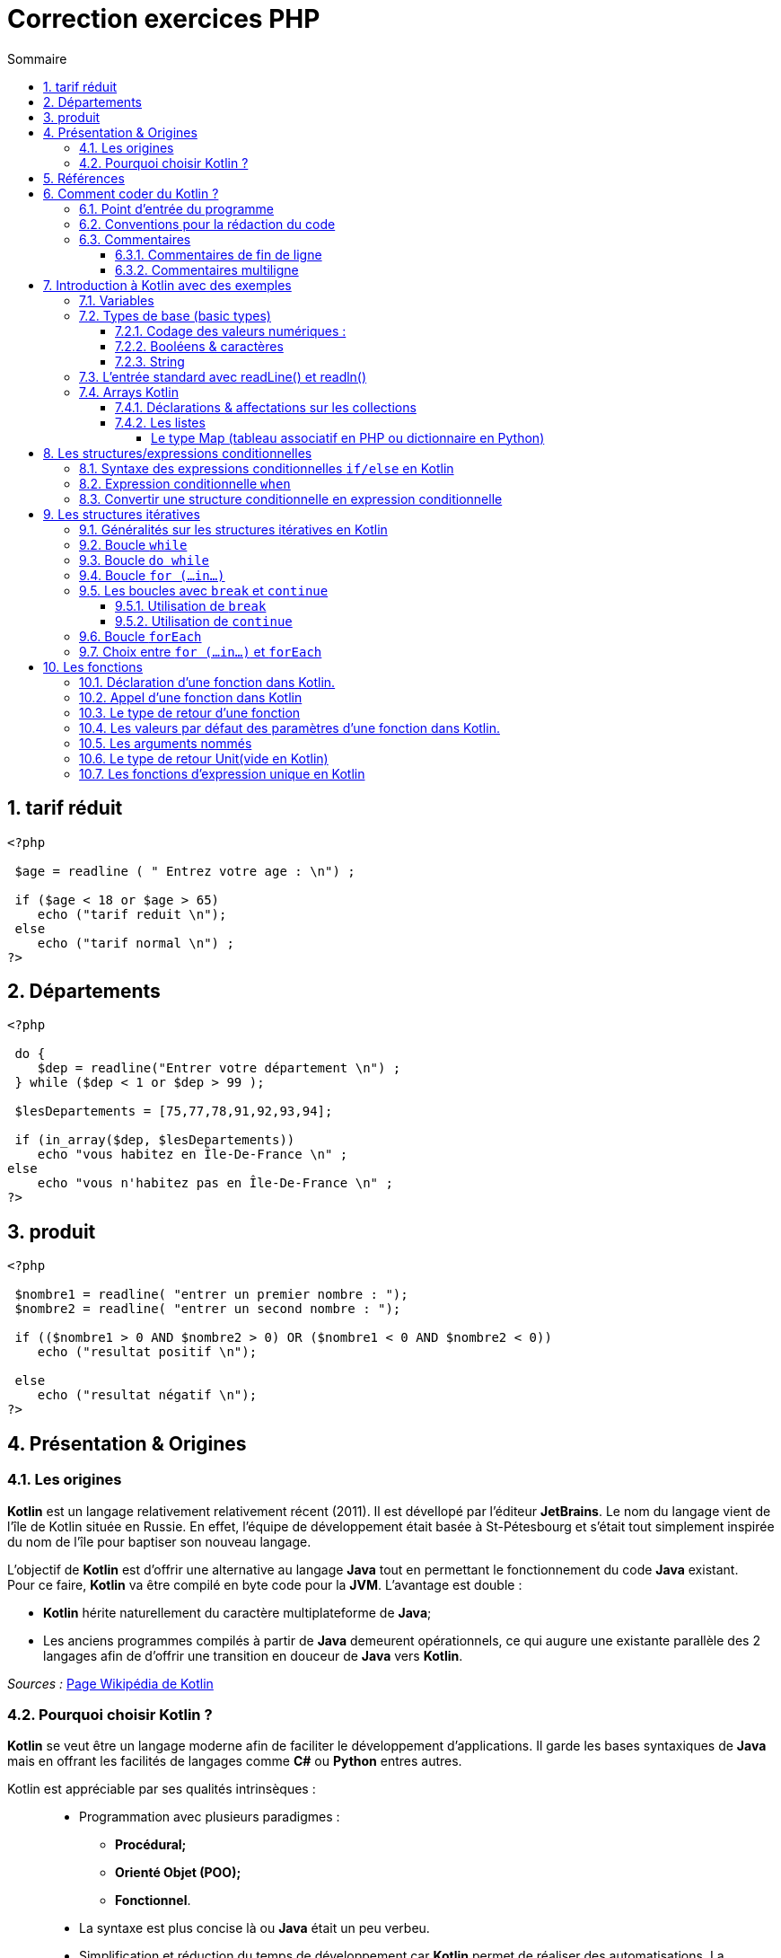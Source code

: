 = Correction exercices PHP
// Activation de la numérotaion des sections :
:sectnums:
//
// Attributs du sommaire :
:toc: left
:toclevels: 5
:toc-title: Sommaire
//
// Localisation des images :
:imagesdir: ./assets/images
//
// Option d'affichage des codes sources :
:source-highlighter: rouge
:pygments-style: manni
:pygments-linenums-mode: inline



== tarif réduit

[source,php]
----
<?php

 $age = readline ( " Entrez votre age : \n") ;

 if ($age < 18 or $age > 65)
    echo ("tarif reduit \n");
 else
    echo ("tarif normal \n") ;
?>
----

== Départements

[source,php]
----
<?php

 do {
    $dep = readline("Entrer votre département \n") ;
 } while ($dep < 1 or $dep > 99 );

 $lesDepartements = [75,77,78,91,92,93,94];

 if (in_array($dep, $lesDepartements))
    echo "vous habitez en Île-De-France \n" ;
else
    echo "vous n'habitez pas en Île-De-France \n" ;
?>
----

== produit

[source,php]
----
<?php

 $nombre1 = readline( "entrer un premier nombre : ");
 $nombre2 = readline( "entrer un second nombre : ");

 if (($nombre1 > 0 AND $nombre2 > 0) OR ($nombre1 < 0 AND $nombre2 < 0))
    echo ("resultat positif \n");

 else
    echo ("resultat négatif \n");
?>

----


== Présentation & Origines

=== Les origines

*Kotlin* est un langage relativement relativement récent (2011). Il est dévellopé par l'éditeur *JetBrains*. Le nom du langage vient de l'île de Kotlin située en Russie. En effet, l'équipe de développement était basée à St-Pétesbourg et s'était tout simplement inspirée du nom de l'île pour baptiser son nouveau langage.




L'objectif de *Kotlin* est d'offrir une alternative au langage *Java* tout en permettant le fonctionnement du code *Java* existant. +
Pour ce faire, *Kotlin* va être compilé en byte code pour la *JVM*. L'avantage est double :

* *Kotlin* hérite naturellement du caractère multiplateforme de *Java*;
* Les anciens programmes compilés à partir de *Java* demeurent opérationnels, ce qui augure une existante parallèle des 2 langages afin de d'offrir une transition en douceur de *Java* vers *Kotlin*.

_Sources :_ https://fr.wikipedia.org/wiki/Kotlin_(langage)[Page Wikipédia de Kotlin]


=== Pourquoi choisir Kotlin ?

*Kotlin* se veut être un langage moderne afin de faciliter le développement d'applications. Il garde les bases syntaxiques de *Java* mais en offrant les facilités de langages comme *C#* ou *Python* entres autres.


Kotlin est appréciable par ses qualités intrinsèques : ::
* Programmation avec plusieurs paradigmes :
** *Procédural;*
** *Orienté Objet (POO);*
** *Fonctionnel*.
* La syntaxe est plus concise là ou *Java* était un peu verbeu.
* Simplification et réduction du temps de développement car *Kotlin* permet de réaliser des automatisations. La génération des accesseurs et mutateurs pour les attributs des classes est une très bonne illustration des gains de productivité et d'ergonomie permis par *Kotlin*.
* *Kotlin* renforce les bonnes pratiques et la fiabilité du code développé.

*Kotlin est déjà un langage de référence :*

En 2017 *Google* adopte officiellement *Kotlin* comme second langage de dévellopement pour son OS *Android*. En 2019 *Google* fait passer *Kotlin* comme langage recommandé pour le développement sous *Android*.

Du côté serveur, le framework *Spring* supporte officiellement *Kotlin* en 2017.


== Références

* Le site officiel : https://kotlinlang.org[Accueil Kotlin]
* Documentation officielle :  https://kotlinlang.org/docs/home.html[Documentation Kotlin]
* Le playground pour tester du code en ligne : https://play.kotlinlang.org/[Playground]


== Comment coder du Kotlin ?

Le plus simple est d'utiliser *IntelliJ IDEA* de *JetBrains*. C'est l'*IDE* de prélidiction pour *Java* et encore plus pour développer *Kotlin*.

Il existe 2 versions de cet *IDE*, la version gratuite (_Community Edition_) et la version payante (_Ultimate_).

Le téléchargement des 2 versions est disponible sur la page d'accueil d'*IntelliJ* : https://www.jetbrains.com/fr-fr/idea/[IntelliJ IDEA]

Le compilateur sera fourni et prise en charge par *IntelliJ*. +
*Android Studio* prend également en charge *Kotlin* pour le développement d'application

En cas d'utilisation d'un autre *IDE* ou éditeur de texte, il faudra installer le compilateur qui est mis à disposition sur *GitHub*. La documentation officielle consacre une partie sur l'utilisation du compilateur.

* Compilateur *Kotlin* : https://github.com/JetBrains/kotlin/releases[Releases sur GitHub]
* Documentation du compilateur : https://kotlinlang.org/docs/command-line.html[Doc du compilateur]

[NOTE]
Conseil : Les fabricants de Kotlin mettent à disposition  https://play.kotlinlang.org/[une sandbox en ligne], dans laquelle vous pourrez tester tous les exemples.


=== Point d'entrée du programme

Tout comme en *C/C++* c'est la fonction `main()` qui est sert de point d'entrée pour l'exécution d'un programme.

La définition d'une fonction se fait avec le mot clé [yellow]*fun*



.Hello World en Kotlin
[source,kotlin]
----
fun main(){
    println("Hello World !")
}
----

=== Conventions pour la rédaction du code

Comme d'autres de langages, Kotlin préconise de bonnes pratiques sur la formatage du code (nombre d'espace ,nommage des identifiants, etc).


* Convention de nommage des variables, utiliser la convention *camelCase*, une notation consistant à écrire un ensemble de mots en les liant sans espace ni ponctuation, et en mettant en capitale la première lettre de chaque mot. La première lettre du premier mot étant en minuscule exemple : *maVariable*  

* Placer des espaces entre les opérandes et opérateurs : 
** `5 + 3 * 2 / 4`
** `a + 3 * b`

* Placer un espace entre la paire ouvrant et le mot clé d'une structure de contrôle (`if`, `while`, `for`, et `when`,) :
** `if (a == 2)`
** `while (x > 2)`
** `for (i in 1..5)`

* Pas d'espace entre la parenthèse ouvrant et l'identifiant d'une fonction, méthode, etc :
** `fun exemple()`
** `classe UneClasse(val x Int)`

* NE PAS placer un espace avant `:`, mais TOUJOURS placer un espace après
** déclaration d'une variable et de son type.

----
val myNumber: Long = 40_000
----

=== Commentaires

==== Commentaires de fin de ligne

Ce type de commentaire est placé en fin d'une ligne d'instruction ou seul mais sur une seule ligne.
Ils sont introduits par un double slash : `//` 

[source, Kotlin]
.Exemples de commentaires simples :
----
    // Affichage des informations :
    println("Texte affiché dans le terminal.")  
    // println ajoute le saut de ligne
----


==== Commentaires multiligne

On retrouve la même syntaxe que pour les langages comme C/C++/Java. On utilise la combinaison `/*` en ouverture de commentaire et `*/` en fermeture de commentaire.


[source, Kotlin]
.Exemple :
----
    /* Utilisation d'un commentaire multiligne :
    1ère ligne...
    2e ligne
    ...
    et ligne de fin. */
----


== Introduction à Kotlin avec des exemples


=== Variables
Kotlin connaît deux types de variables : *les variables immuables*, qui sont en lecture seule, sont introduites par *val*. *Les autres variables*, dont la valeur est modifiable au fil du programme, sont introduites par *var*.

====
[,kotlin]
----
val nom = "John"
var age = 22
----
====
Contrairement au nom, qui est fixe, l’âge peut être adapté, par exemple dans une fonction.

[NOTE]
Dans cet exemple, Kotlin a déterminé seul le type de valeur des variables. Il est également possible d’indiquer individuellement ces types de base.
*val nom: String = "John"*


=== Types de base (basic types)

Kotlin travaille avec certains types de variables et de classes. Chaque type est un objet, ce qui distingue quelque peu Kotlin de Java. 

==== Codage des valeurs numériques :

NOTE: Tous les types numériques héritent de classe [fuchsia]*Number*.

.Codage des nombres entiers :
[width="100%",options="header"]
|===
| *MOT CLE DU TYPE* | *TAILLE MEMOIRE* (bits) | *VALEUR MINI* | *VALEUR MAXI*
| [fuchsia]*Byte* | 8 | -128 |  127
| [fuchsia]*Short* | 16 | -32 768  | 32 767 
| [fuchsia]*Int* | 32 | -2^31^ |  2^31^  - 1
| [fuchsia]*Long* | 64 |  -2^63^ | 2^63^  - 1 
|===


*Rappel :* :: En *Java/Kotlin* l'occupation maximale en mémoire (taille) ne dépend pas de la cible (OS & machine).

.Codage des nombres à virgule flottante :
[width="100%",options="header"]
|===
| *MOT CLE DU TYPE* | *TAILLE MEMOIRE* (bits) | *BITS MANTISSE* | *BITS EXPOSANT*
| [fuchsia]*Float* | 32 | 24 | 8
| [fuchsia]*Double* | 64 | 53 | 11  
|===

CAUTION: La comparaison de valeurs numériques en Kotlin ne peut se faire que [black]*si les deux valeurs sont strictement du même type !* Deux valeurs indentiques mais de types différents ne seront pas considérés comme égaux ! Voir exemple ci-dessous.

[source, Kotlin]
.Exemple : Comparaison du type de 2 variables :
----
    val quinze_Int: Int = 15
    val quinze_Long: Long = 15
    
    // Vérification des types :
    println("quinze_Int is Int : ${quinze_Int is Int}")
    println("quinze_Long is Long : ${quinze_Long is Long}")
----

Tout se passe bien et on obtient le bon résultat dans la console.

.Console :
----
quinze_Int is Int : true
quinze_Long is Long : true

Process finished with exit code 0
----

Ajoutons maintenant une instruction de comparaison d'égalité stricte.

[source, Kotlin]
.Ajout de la comparaison des valeurs des 2 variables :

----
    println("quinze_Int == quinze_Long : ${quinze_Int == quinze_Long}")
----

Et là nous obtenons une erreur.
.Console :
----
Kotlin: Operator '==' cannot be applied to 'Int' and 'Long'
----

On ne peut réaliser de comparaison d'égalité entre un objet de la classe Int et un objet de la classe Long.

Par contre on peut appliquer des comparaisons [red]*<*, [red]*<+++=+++*, [red]*>* et [red]*>=*.

NOTE: [black]*Quels types privilègier pour les valeurs numériques ? :* Pour les valeurs entières il est conseillé d'utiliser le type [black]*Int* et pour les décimaux le type [black]*Double*. 

Dans Kotlin, vous pouvez utiliser des nombres sans aucune balise : le compilateur comprend que ce sont des valeurs numériques. Les virgules sont réalisées à l’aide de points. Afin de permettre une meilleure lisibilité, les séparateurs de milliers peuvent être représentés à l’aide de tirets. 

====
[,kotlin]
----
val myNumber: Long = 40_000
----
====
Il est possible de convertir un nombre d’un type en nombre d’un autre type.

====
[,kotlin]
----
val myInt = 600
val myLong= myInt.toLong()
----
====
La commande *toLong* convertit la valeur « Int » en valeur « Long ». La commande fonctionne de façon analogue pour les autres types de nombres.

==== Booléens & caractères

On trouve 2 autres types que sont les *Booléens* et les  *Caractères* :

.Codage des booléens et caractères
[width="100%",options="header"]
|===
|*MOT CLE DU TYPE* | *DESCRIPTION*
| [fuchsia]*Boolean* | Ne prend que 2 valeurs dites booléennes : *true* ou *false*
| [fuchsia]*Char* | Stock un caractère unique. 
|===

WARNING: En raison du typage fort de *Kotlin* on ne peut pas réaliser de tests logiques comme `true == 1` ou `false == 0` Le compilateur considéra cela comme une erreur.

Pour les caractères, Kotlin met également à disposition le type de données spécifique Character : *Char*. Pour initialiser la variable plutôt que de d'utiliser des guillemets doubles, on utilise des guillemets simples.

[source,kotlin]
----
val lettre: Char = 'a'
----



==== String
Un string est un ensemble de mots ou des phrases complètes, autrement dit, une chaîne de caractères. Pour utiliser un string dans Kotlin, placez le texte entre des guillemets doubles. Si vous souhaitez intégrer plusieurs lignes de texte, il est nécessaire d’ajouter trois guillemets doubles au début et à la fin (raw string).

====
[,kotlin]
----
val myString = "Ce string comporte une seule ligne."
val myLongString = """Ce string s'étend
sur plusieurs lignes."""
----
====

Comme dans de nombreux langages de programmation, Kotlin permet l’utilisation de caractères d’échappement : une barre oblique inversée permet de désigner un caractère ne faisant pas partie du string et devant être traité comme un caractère de contrôle. À l’inverse, une barre oblique inversée permet également d’insérer dans le string des caractères ayant normalement une autre signification dans Kotlin. Les caractères d’échappement suivants sont possibles :

1. \t : tabulation
2. \b : retour arrière
3. \n : nouvelle ligne
4. \r : retour chariot
5. \' : guillemets simples
6. \" : guillemets doubles
7. \\ : barre oblique inversée
8. \$ : symbole dollar

Dans les strings, le symbole dollar sert à indiquer une balise. Il est possible de la définir comme variable lors d’une étape préalable. La balise est alors remplacée par une véritable valeur dans l’édition.



====
[,kotlin]
----
val author = "Sandra"
val myString = "Ce texte a été écrit par $author"
----
====

=== L’entrée standard avec readLine() et readln()

Kotlin dispose de la fonction readLine() pour permettre la lecture de valeur dans la console. La
fonction readLine() retourne systématique la saisie sous la forme d’un String ( idem en Python avec la fonction input() 
La fonction readLine() peut retourner le type null si la touche entrée est frappée sans aucune
entrée préalable.
Il existe depuis la version 1.6 de Kotlin une variante court de readLine() qui est readln().

.en Python
[source,kotlin]
----
nb = int (input("entrer un nombre"))
----

.en Kotlin
[source,kotlin]
----
println("entrer un nombre ")
val nb1 = readln().toInt()

println("entrer un nombre 2")
val nb2 = readln().toInt()
println("l'addition de $nb1 + $nb2 = ${nb1 + nb2} ")
----

CAUTION: Les fonctions *readline()* et *readln()* ne fonctionnent pas sur la sandbox en ligne.

=== Arrays Kotlin
Dans Kotlin, un array est une collection de données. Vous pouvez construire un array avec arrayOf() ou Array(). La première de ces fonctions est simple :

[source,kotlin]
----
val tabEleves = arrayOf("adriEn","ahmeD","bertrand","éric","oliv","tom")

tabEleves[1] = "hamed"// on remplace ahmed par hamed

tabEleves.sort() // classement alphabétique
    
for(eleve in tabEleves){ // parcours du tableau
	println(eleve)
}
----


Si on souhaite limiter l’array à un type, il suffit de l’indiquer dans la fonction.
[source,kotlin]
----
val myArray2 = arrayOf<Int>(10, 20, 30)
----

==== Déclarations & affectations sur les collections

Les collections sont utilisées pour stocker et manipuler des groupes d'objets ou de données. Plusieurs types de collections sont disponibles avec Kotlin, notamment:

*  Listes - Collections ordonnées d'éléments permettant des doublons.
*  Set :  Collections non ordonnées d'éléments uniques.
* Map  – Collections de paires clé-valeur, où chaque clé est unique.

A la différence des *Array*, les collections pourront être initialisées comme étant immuable ou mutables. C'est la fonction d'initialisation qui va affecter ce caractère à la liste instanciée. Ici le caractère de mutabilité concerne bien les valeurs stockées dans la liste. La mutabilité de la référence quant à elle repose toujours sur les mots clés [red]*var* et [red]*val*. +
Nous opterons pour des références immuables dans nos prochains exemples.

==== Les listes

Voici un exemple de création et d'utilisation d'une liste :
[source,kotlin]
----
val fruits = listOf("cerise", "banane", "orange", "pomme", "papaye")
 
	// Accéder à un élement de la liste
	println("First fruit: ${fruits[0]}") // affiche l'élément se trouvant à l'indice 0
	println("Last fruit: ${fruits.last()}") // affiche le dernier élément de la liste
 	println("first fruit: ${fruits.first()}") // affiche le premier élément 
    println(fruits.get(2)) // affiche l'élément se trouvant à l'indice 2
    
    
    //Parcourir la liste
    for ( fruit in fruits)
    	println(fruit)
        
    //filtrer la liste
    val filtered = fruits.filter { it.startsWith("p") }
	println("Filtered list: $filtered")
----

Dans cet example, nous créons une liste de fruits en utilisant la fonction listOf, qui prend un nombre variable d'éléments et retourne une liste immuable. Nous montrons ensuite comment accéder aux éléments de la liste en utilisant l'indexation ou des fonctions spécifiques aux collections, ensuite nous montrons comment parcourir la boucle et enfin comment utiliser la fonction de filtrage pour créer une nouvelle liste ne contenant que les éléments qui commencent par la lettre « p ».

Les autres types de collection de Kotlin peuvent être utilisés de manière similaire, avec des fonctions et des méthodes spécifiques adaptées aux caractéristiques uniques de chaque type. En utilisant ces types de collection, vous pouvez facilement gérer des groupes de données dans vos programmes.

Lorsque vous avez des opérations d'ajout, de suppression, d'insertion etc sur une collection vous devez préciser le caractère mutable de la collection dans le cas contraire toutes ces opérations provoqueront des erreurs de compilation.

[source,kotlin]
----
val fruits = mutableListOf("cerise", "banane", "orange", "pomme", "papaye")
 
	fruits.add("poire") // ajoute poire à la fin de la liste
    fruits.removeAt(1) // supprime l'élément à l'index 1 : banane
    fruits.add(3,"clémentine") // ajoute clémentine à l'index 3
----

L'affichage du contenu d'une collection peut se faire en passant directement l'identifiant de la liste en argument de la fonction `print()` ou `println()`

[source,kotlin]
----
println(fruits)
----


===== Le type Map (tableau associatif en PHP ou dictionnaire en Python)

Le type Map est un tableau associatif, c'est-à-dire que dans un tableau sont stockées des valeurs. Chaque valeur est associée à une clé pour permettre son accès au lieu d'utiliser un numéro d'indice.

[source, Kotlin]
----
    // Création d'un map :
    var tabAssoImmuable = mapOf(0 to "Zero", 1 to "Une", 2 to "Deux", 3 to "Trois")
    var tabAssoMutable = mutableMapOf(0 to "Zero", 1 to "Une", 2 to "Deux", 3 to "Trois")

    // Exploitation :
    println("Exemple avec tabAssoImmuable : $tabAssoImmuable")
    println("tabAssoImmuable.keys : ${tabAssoImmuable.keys}")
    println("tabAssoImmuable.values : ${tabAssoImmuable.values}")

    // Accès par clé :
    println("Valeur à la clée 2 : tabAssoImmuable[2] = ${tabAssoImmuable[2]}")

    // Vérification présence clé :
    println("La clée 1 est-elle dans tabAssoImmuable : ${1 in tabAssoImmuable}")
    println("La clée 7 est-elle dans tabAssoImmuable : ${7 in tabAssoImmuable}")

    // Vérification présence valeur :
    println("La valeur \"Deux\" est-elle dans tabAssoImmuable : ${"Deux" in tabAssoImmuable.values}")
----

.Console :
----
Exemple avec tabAssoImmuable : {0=Zero, 1=Une, 2=Deux, 3=Trois}
tabAssoImmuable.keys : [0, 1, 2, 3]
tabAssoImmuable.values : [Zero, Une, Deux, Trois]
Valeur à la clée 2 : tabAssoImmuable[2] = Deux
La clée 1 est-elle dans tabAssoImmuable : true
La clée 7 est-elle dans tabAssoImmuable : false
La valeur "Deux" est-elle dans tabAssoImmuable : true

Process finished with exit code 0
----

== Les structures/expressions conditionnelles

L'indentation est primordiale avec Python car elle sert à déterminer les blocs qui constituent votre code là où d'autres langages comme Kotlin privilégient les accolades **{ }** pour spécifier ces blocs. Lorsque l'indentation n'est pas nécessaire, elle est quand même utilisée pour une meilleure lisibilité du programme, car l'oubli d'une accolade provoquera une erreur. +

Le [red]#elif# en Python est remplacé par [red]#else if# -> sinon si. En Kotlin, vous devez mettre la ou les *conditions entre parenthèses*. 

Les opérateurs de comparaison en Kotlin et PHP sont identiques :

* [red]*==* (égal à) : renvoie True si les deux valeurs sont égales, False sinon.
* [red]*!=* (différent de) : renvoie True si les deux valeurs sont différentes, False sinon.
* [red]*>* (strictement supérieur à) : renvoie True si la première valeur est strictement supérieure à la seconde, False sinon.
* [red]*<* (strictement inférieur à) : renvoie True si la première valeur est strictement inférieure à la seconde, False sinon.
* [red]*>=* (supérieur ou égal à) : renvoie True si la première valeur est supérieure ou égale à la seconde, False sinon.
* [red]*< =* (inférieur ou égal à) : renvoie True si la première valeur est inférieure ou égale à la seconde, False sinon.

* [red]*||* : OU logique Vérifie qu'une des conditions est réalisée	
* [red]*&&* : ET logique Vérifie que toutes les conditions sont réalisées

[NOTE]
====
Kotlin n'accepte pas les notations **or** et **and**  vous devez utiliser pour le *or* : [red]#||# et pour le *and* : [red]#&&#
====
=== Syntaxe des expressions conditionnelles `if/else` en Kotlin

Les mots clés utilisés sont identiques que dans les langages de type C/C++/Java : [red]*if* /[red]*else if* et [red]*else*




[source,kotlin]
----
val heure = 22
if (heure < 10) {
  println("Good morning.")
} else if (heure < 20) {
  println("Good day.")
} else {
  println("Good evening.")
}
----

Avec Kotlin, vous pouvez utiliser une structure conditionnelle comme une expression conditionnelle et affectée une valeur à une variable 

[source, kotlin]
----
val heure = 20
val politesse = if (heure < 18) {
    "Good day."
  } else {
     "Good evening."
  }
println(politesse)
----
Quand vous utilisez ue structure conditionnelle comme une expression conditionnelle, il doit obligatoirement y avoir un [red]*else*. Vous pouvez même afficher directement l'expression.
[source, kotlin]
----
val heure = 20
println(if (heure < 18) "Good day." else "Good evening.")
----


=== Expression conditionnelle `when`

L'expression conditionnelle remplace la structure conditionnelle switch case que l'on retrouve dans de nombreux langage.
On obtient le même résultat avec une syntaxe plus concise. 

[source, kotlin]
.Exemple :
----
val day = 4

val result = when (day) {
  1 -> "Monday"
  2 -> "Tuesday"
  3 -> "Wednesday"
  4 -> "Thursday"
  5 -> "Friday"
  6 -> "Saturday"
  7 -> "Sunday"
  else -> "Invalid day."
}
println(result)

// Outputs "Thursday" (day 4)
----

Il est également possible d'associer plusieurs valeurs en les séparant avec une virgule, ou une plage de valeurs avec la notation *1..10* qui signifie pour des valeurs de allant de de 1 à 10 

[source, kotlin]
.Exemple :
----

val resultat = when (classeEleve){
        "maternelle", "ce2", "ce1","cm2","cm1" -> "primaire"
        "6e","5e","4e","3e"-> "collège"
        "seconde", "première", "terminale" -> "lycée"
        else -> "classe inconnue"
    }
println(resultat)
----

=== Convertir une structure conditionnelle en expression conditionnelle

Kotlin préconise l'utilisation d'expression conditionnelle car elle est souvent plus lisible et elle évite les répétitions d'instructions inutiles. Exemple :

[source, kotlin]
.Structure conditionnelle :
----
val CouleurFeu = "Vert"

    if (CouleurFeu == "Rouge") {
        println("Stop")
    } else if (CouleurFeu == "Orange") {
        println("Slow")
    } else if (CouleurFeu == "Vert") {
        println("Go")
    } else {
        println("Couleur non valide")
    }
----


[source, kotlin]
.Expression conditionnelle :
----
val CouleurFeu = "Rouge"

val resultat = when (
    if (CouleurFeu == "Rouge") "Stop"
    else if (CouleurFeu == "Orange") "Slow"
    else if (CouleurFeu == "Vert")  "Go"
    else "Couleur non valide"

println(resultat)
----


[source, kotlin]
.When :
----
val couleurFeu = "Rouge"

val resultat = when (couleurFeu) {
    "Rouge" -> "Stop"
    "Orange" -> "Slow"
    "Vert" ->  "Go"
    else -> "Couleur non valide"
}
println(resultat)
----




== Les structures itératives 

=== Généralités sur les structures itératives en Kotlin

Kotlin propose plusieurs possibilités pour réaliser des structures itératives. On retrouve les instructions suivantes :

    * La boucle `while` et `do while` (boucle non bornée) : Kotlin ne propose pas d'innovation, c'est une classique boucle dont la fin dépend d'une proposition logique.
    * La boucle `for (...in...)` : C'est une boucle de type `for each` qui permet d'itérer sur des collections et des plages dont la syntaxe est très proche du *for de Python*
    * La boucle `forEach` : C'est une boucle spécifique pour les *collections*, on peut aussi l'utiliser avec des plages.


=== Boucle `while`

Rien de particulier pour ce type de structure itérative. La syntaxe est classique :

[source, kotlin]
.Syntaxe de la boucle `while` :
----
    while (condition) {
        // Instructions à itérer
    }
----

[source, kotlin]
.Exemple d'une boucle de comptage :
----
    var i: Int = 0
    while( i < 10) {
        println("Iteration while n°$i")
        i++
    }
----

=== Boucle `do while` 

On reste encore classique au niveau de la syntaxe :

[source, kotlin]
.Syntaxe de la boucle do while :
----
    do{
        // Instruction à itérer...
    }while (condition)   
----

[source, kotlin]
.Exemple d'une boucle de comptage avec `do while` :
----
    var i: Int = 0
    do{
        println("Iteration do while n°$i")
        i++
    } while (i < 10)
----


=== Boucle `for (...in...)`

C'est la boucle de prédilection pour réaliser des itérations bornées. On peut également l'appliquer au contenu de collections, mais dans ce cadre la boucle forEach offre de meilleures performances.

[source, kotlin]
.Syntaxe de la boucle `for (...in...)` :
----
    for (item in itérable) {
        // Instruction à itérer
    }
----

[source, kotlin]
.Exemples sur des collections (`List`, `Map` et `Set`)
----
    val liste = listOf(0, 1, 2, 3, 4, 5, 6, 7, 8, 9)
    val ensemble = setOf(0, 1, 2, 3, 4, 5, 6, 7, 8, 9)
    val tabAssociatif = mapOf(1 to "un", 2 to "deux", 3 to "trois", 4 to "quatre")
    
    for (elmt in liste) {
        println(elmt)
    }
    for (elmt in ensemble) {
        println(elmt)
    }

    for (elmt in tabAssociatif) {
        println(elmt)
    
----

Nous pouvons appliquer la boucle `for (...in...)` à une plage.

[source, kotling]
.Exemple de boucles `for (...in...)` sur une plage :
----
    for (i in 0..10) {print(i)}
----

IMPORTANT: avec cette syntaxe la dernière valeur est comprise, la valeur de *10 sera donc affichée* alors qu'en *Python la borne de fin n'est pas comprise*.


La boucle peut également s'appliquer sur une plage de lettres.

[source, kotlin]
.Exemple sur une plage de lettres :
----
    for (lettre in 'a'..'z') {
        print("$lettre - ")
    }
----

Nous pouvons parcourir en sens inverse une plage, mais cela implique à utiliser le mot clé `downTo` à la place des 2 points `..` 

IMPORTANT: Il faut impérativement utiliser `downTo` en effet vous aurez une erreur avec un intervalle comme : `10..1` au lieu de `10 downTo 1`. La première valeur n'est pas comprise donc le 10 ne sera pas affichée.


[source, kotlin]
.Utilisation de `downTo` :
----
    for (i in 10 downTo 1) {println(i)}
----


Comme en Python nous pouvons également préciser le `step` (pas) sans précision comme en Python il est de  *1* ou *-1*.

[source, kotlin]
.Utilisation de `step` :
----
    for (i in 10 downTo 1 step 2) {println(i)}
----


Il existe une variante avec `until` qui remplace `..` La différence est qu'on atteint pas la dernière valeur.

[source, kotlin]
.Utilisation de `until` :
----
    for (i in 0 until 10) {print("$i - ")}
----

.Résultat :
----
0 - 1 - 2 - 3 - 4 - 5 - 6 - 7 - 8 - 9 - 
----

IMPORTANT: Il faut être vigilant une plage ne peut être que croissante de 1 à 10 par exemple et la dernière valeur est comprise. Alors qu'avec  `until` la valeur de fin n'est pas comprise.

=== Les boucles avec `break` et `continue`

Il est parfois intéressant de pouvoir interrompre une boucle ou de sauter une itération. Ces contrôles sur les boucles se réalisent avec les instructions : `break` ou `continue`


==== Utilisation de `break`

L'instruction `break` permet d'interrompre l'exécution d'une boucle.
Les règles sont les suivantes :

* La boucle est interrompue aussitôt que le break est exécuté.
* Si le break est contenu dans une boucle imbriquée, l'interruption ne s'applique que sur la boucle la plus proche.

[source, kotlin]
.Exemple de l'instruction `break` :
----
    for (i in 1..2) {
        for (j in 0..5) {
            if (j == 3) break
            print(j)
        }
        println()
    }
----

.Résultat, la boucle secondaire n'atteint jamais sa fin :
----
012
012
----


==== Utilisation de `continue`

L'instruction `continue` permet de faire sauter des itérations sur une boucle.

[source, kotlin]
.Exemple de l'instruction `continue` :
----
    for (i in 1..2) {
        for (j in 0..5) {
            if (j == 3) continue
            print(j)
        }
        println()
    }
----

.Résultat, la boucle secondaire saute un tour pour j == 3 :
----
01245
01245
----




=== Boucle `forEach`
La boucle `forEach` est particulièrement intéressante avec les collections.

[source, kotlin]
.Syntaxe de `forEach`
----
    iterable.foreach {lambda}
----

[source, kotlin]
.Exemples sur des collections :
----
    val liste = listOf(0, 1, 2, 3, 4, 5, 6, 7, 8, 9)
    val ensemble = setOf(0, 1, 2, 3, 4, 5, 6, 7, 8, 9)
    val tabAssociatif = mapOf(1 to "un", 2 to "deux", 3 to "trois", 4 to "quatre")

    liste.forEach {println(it)}
    ensemble.forEach {println(it)}
    tabAssociatif.forEach {println(it)}
----

[source, kotlin]
.Exemple sur une plage :
----
    (0..10).forEach {println(it)}
----


=== Choix entre `for (...in...)` et `forEach`

La boucle forEach offre de meilleures performances pour réaliser des itération sur des collections. Par contre pour réaliser des boucles à partir d'une plage c'est la boucle for(...in...) qui est plus intéressante en terme de performance.


== Les fonctions

Une fonction est un sous-programme permettant d’exécuter un ensemble d’instruction en un seul appel. Une fonction est composée d’une entête et d’un corps. Dans l’entête de la fonction se définit un identificateur, les paramètres de la fonction et le type de retour de la fonction.

Le corps de la fonction est délimité par des *accolades* dans lesquelles vous pouvez définir l’ensemble des instructions à exécuter.

=== Déclaration d’une fonction dans Kotlin.

Une fonction est déclarée en Kotlin en utilisant le mot clé fun. Voir l’exemple suivant.

[source,kotlin]
----
fun hello() {
    println("Hello guest")
} 
----

=== Appel d’une fonction dans Kotlin

Dans Kotlin une fonction est appelée comme dans d’autre langage de programmation comme Python ou PHP,par son nom, une parenthèse ouvrante, des arguments éventuels et la parenthèse fermante. Voir l’exemple suivant de la fonction hello précédent.

[source,kotlin]
----
hello()
----

=== Le type de retour d’une fonction

Une fonction peut aussi retourner une valeur. Pour retourner une valeur utilisez le mot clé return. Voir l’exemple suivant
[source,kotlin]
----
fun somme(a: Int, b: Int): Int {
    return a + b
}
----

=== Les valeurs par défaut des paramètres d’une fonction dans Kotlin.

Les paramètres de fonction peuvent avoir des valeurs par défaut, qui sont utilisées lorsqu’aucune valeur n’est définie pour l’argument correspondant lors de l’appelle de la fonction. Voir l’exemple suivant.

[source,kotlin]
----
fun somme(a: Int = 3, b: Int = 4): Int {
    return a + b
}
fun main() {
    val s = somme()
    println("Le calcul de la somme est : $s")
}
----
Dans cet exemple la fonction somme est appelée sans passer d’arguments, ce sont les valeurs par défaut des paramètres de la fonction somme qui sont utilisées. 

=== Les arguments nommés

Lorsqu’une fonction à beaucoup de paramètre, cela peut devenir difficile lors de l’appel de d’une fonction d’associer une valeur à un argument, pour cela Kotlin vous permet de nommer un à plusieurs arguments.

Lorsque vous nommez les arguments dans un appel de fonction, vous pouvez modifier l’ordre dans lequel ils sont spécifiés. Voir l’exemple suivant
[source,kotlin]
----
fun somme(a: Int = 3, b: Int = 4) {
    println("La somme de $a et $b est ${a + b}")
}
fun main() {
    somme(b = 10, a = 5)
}
----

=== Le type de retour Unit(vide en Kotlin)

Les fonctions en Kotlin doivent spécifier leur type de retour. Si la fonction ne retourne aucune valeur, sont type de retour est Unit ( None en Python). Voir l’exemple suivant.

[source,kotlin]
----
fun somme(a: Int = 3, b: Int = 4, c: Int = 3, d: Int = 12): Unit {
    println("La somme de $a, $b, $c et $d  est ${a + b + c + d}")
}
----

=== Les fonctions d’expression unique en Kotlin

Lorsqu’une fonction contient une seule expression, les accolades peuvent être omises. Le corps de la fonction est spécifié après le signe =. Voir l’exemple suivant

[source,kotlin]
----
fun somme(a: Int, b: Int) = a + b
----






